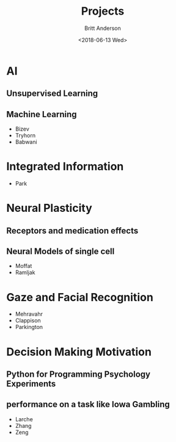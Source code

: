 #+OPTIONS: ':nil *:t -:t ::t <:t H:3 \n:nil ^:t arch:headline
#+OPTIONS: author:t broken-links:nil c:nil creator:nil
#+OPTIONS: d:(not "LOGBOOK") date:t e:t email:nil f:t inline:t num:t
#+OPTIONS: p:nil pri:nil prop:nil stat:t tags:t tasks:t tex:t
#+OPTIONS: timestamp:t title:t toc:t todo:t |:t
#+TITLE: Projects
#+DATE: <2018-06-13 Wed>
#+AUTHOR: Britt Anderson
#+EMAIL: britt@uwaterloo.ca
#+LANGUAGE: en
#+SELECT_TAGS: export
#+EXCLUDE_TAGS: noexport
#+CREATOR: Emacs 25.3.2 (Org mode 9.1.13)
* AI
** Unsupervised Learning
** Machine Learning
   - Bizev
   - Tryhorn
   - Babwani
* Integrated Information
  - Park
* Neural Plasticity
** Receptors and medication effects
** Neural Models of single cell
   - Moffat
   - Ramljak
* Gaze and Facial Recognition
  - Mehravahr
  - Clappison
  - Parkington
* Decision Making Motivation 
** Python for Programming Psychology Experiments
** performance on a task like Iowa Gambling
   - Larche
   - Zhang
   - Zeng
